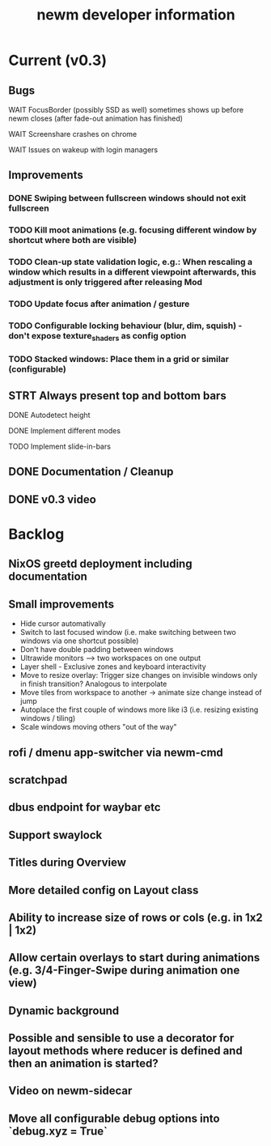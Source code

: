 #+TITLE: newm developer information

* Current (v0.3)
** Bugs
**** WAIT FocusBorder (possibly SSD as well) sometimes shows up before newm closes (after fade-out animation has finished)
**** WAIT Screenshare crashes on chrome
**** WAIT Issues on wakeup with login managers

** Improvements
*** DONE Swiping between fullscreen windows should not exit fullscreen
*** TODO Kill moot animations (e.g. focusing different window by shortcut where both are visible)
*** TODO Clean-up state validation logic, e.g.: When rescaling a window which results in a different viewpoint afterwards, this adjustment is only triggered after releasing Mod
*** TODO Update focus after animation / gesture
*** TODO Configurable locking behaviour (blur, dim, squish) - don't expose texture_shaders as config option
*** TODO Stacked windows: Place them in a grid or similar (configurable)

** STRT Always present top and bottom bars
**** DONE Autodetect height
**** DONE Implement different modes
**** TODO Implement slide-in-bars

** DONE Documentation / Cleanup
** DONE v0.3 video

* Backlog
** NixOS greetd deployment including documentation
** Small improvements
    - Hide cursor automativally
    - Switch to last focused window (i.e. make switching between two windows via one shortcut possible)
    - Don't have double padding between windows
    * Ultrawide monitors --> two workspaces on one output
    - Layer shell - Exclusive zones and keyboard interactivity
    - Move to resize overlay: Trigger size changes on invisible windows only in finish transition? Analogous to interpolate
    - Move tiles from workspace to another -> animate size change instead of jump
    - Autoplace the first couple of windows more like i3 (i.e. resizing existing windows / tiling)
    - Scale windows moving others "out of the way"
** rofi / dmenu app-switcher via newm-cmd
** scratchpad
** dbus endpoint for waybar etc
** Support swaylock
** Titles during Overview
** More detailed config on Layout class
** Ability to increase size of rows or cols (e.g. in 1x2 | 1x2)
** Allow certain overlays to start during animations (e.g. 3/4-Finger-Swipe during animation one view)
** Dynamic background
** Possible and sensible to use a decorator for layout methods where reducer is defined and then an animation is started?
** Video on newm-sidecar
** Move all configurable debug options into `debug.xyz = True`

